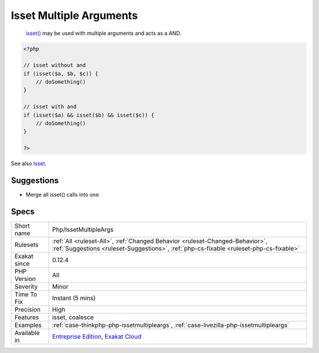 .. _php-issetmultipleargs:

.. _isset-multiple-arguments:

Isset Multiple Arguments
++++++++++++++++++++++++

  `isset() <https://www.www.php.net/isset>`_ may be used with multiple arguments and acts as a AND.

.. code-block:: php
   
   <?php
   
   // isset without and 
   if (isset($a, $b, $c)) {
       // doSomething()
   }
   
   // isset with and 
   if (isset($a) && isset($b) && isset($c)) {
       // doSomething()
   }
   
   ?>

See also `Isset <http://www.php.net/isset>`_.


Suggestions
___________

* Merge all isset() calls into one




Specs
_____

+--------------+------------------------------------------------------------------------------------------------------------------------------------------------------------------------+
| Short name   | Php/IssetMultipleArgs                                                                                                                                                  |
+--------------+------------------------------------------------------------------------------------------------------------------------------------------------------------------------+
| Rulesets     | :ref:`All <ruleset-All>`, :ref:`Changed Behavior <ruleset-Changed-Behavior>`, :ref:`Suggestions <ruleset-Suggestions>`, :ref:`php-cs-fixable <ruleset-php-cs-fixable>` |
+--------------+------------------------------------------------------------------------------------------------------------------------------------------------------------------------+
| Exakat since | 0.12.4                                                                                                                                                                 |
+--------------+------------------------------------------------------------------------------------------------------------------------------------------------------------------------+
| PHP Version  | All                                                                                                                                                                    |
+--------------+------------------------------------------------------------------------------------------------------------------------------------------------------------------------+
| Severity     | Minor                                                                                                                                                                  |
+--------------+------------------------------------------------------------------------------------------------------------------------------------------------------------------------+
| Time To Fix  | Instant (5 mins)                                                                                                                                                       |
+--------------+------------------------------------------------------------------------------------------------------------------------------------------------------------------------+
| Precision    | High                                                                                                                                                                   |
+--------------+------------------------------------------------------------------------------------------------------------------------------------------------------------------------+
| Features     | isset, coalesce                                                                                                                                                        |
+--------------+------------------------------------------------------------------------------------------------------------------------------------------------------------------------+
| Examples     | :ref:`case-thinkphp-php-issetmultipleargs`, :ref:`case-livezilla-php-issetmultipleargs`                                                                                |
+--------------+------------------------------------------------------------------------------------------------------------------------------------------------------------------------+
| Available in | `Entreprise Edition <https://www.exakat.io/entreprise-edition>`_, `Exakat Cloud <https://www.exakat.io/exakat-cloud/>`_                                                |
+--------------+------------------------------------------------------------------------------------------------------------------------------------------------------------------------+


